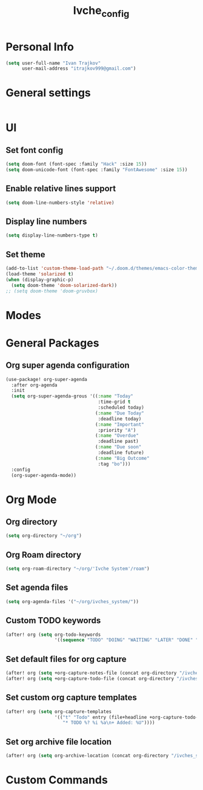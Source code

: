 #+TITLE: Ivche_config

* Personal Info
#+BEGIN_SRC emacs-lisp
(setq user-full-name "Ivan Trajkov"
      user-mail-address "itrajkov999@gmail.com")
#+END_SRC

* General settings
#+BEGIN_SRC emacs-lisp
#+END_SRC
* UI
** Set font config
#+BEGIN_SRC emacs-lisp
(setq doom-font (font-spec :family "Hack" :size 15))
(setq doom-unicode-font (font-spec :family "FontAwesome" :size 15))
#+END_SRC
** Enable relative lines support
#+BEGIN_SRC emacs-lisp
(setq doom-line-numbers-style 'relative)
#+END_SRC
** Display line numbers
#+BEGIN_SRC emacs-lisp
(setq display-line-numbers-type t)
#+END_SRC
** Set theme
#+BEGIN_SRC emacs-lisp
(add-to-list 'custom-theme-load-path "~/.doom.d/themes/emacs-color-theme-solarized")
(load-theme 'solarized t)
(when (display-graphic-p)
  (setq doom-theme 'doom-solarized-dark))
;; (setq doom-theme 'doom-gruvbox)
#+END_SRC

* Modes
* General Packages
** Org super agenda configuration
#+BEGIN_SRC emacs-lisp
(use-package! org-super-agenda
  :after org-agenda
  :init
  (setq org-super-agenda-grous '((:name "Today"
                                  :time-grid t
                                  :scheduled today)
                                 (:name "Due Today"
                                  :deadline today)
                                 (:name "Important"
                                  :priority "A")
                                 (:name "Overdue"
                                  :deadline past)
                                 (:name "Due soon"
                                  :deadline future)
                                 (:name "Big Outcome"
                                  :tag "bo")))
  :config
  (org-super-agenda-mode))
#+END_SRC
* Org Mode
** Org directory
#+BEGIN_SRC emacs-lisp
(setq org-directory "~/org")
#+END_SRC
** Org Roam directory
#+BEGIN_SRC emacs-lisp
(setq org-roam-directory "~/org/'Ivche System'/roam")
#+END_SRC
** Set agenda files
#+BEGIN_SRC emacs-lisp
(setq org-agenda-files '("~/org/ivches_system/"))
#+END_SRC
** Custom TODO keywords
#+BEGIN_SRC emacs-lisp
(after! org (setq org-todo-keywords
                  '((sequence "TODO" "DOING" "WAITING" "LATER" "DONE" "DELEGATED" "CANCELED"))))
#+END_SRC
** Set default files for org capture
#+BEGIN_SRC emacs-lisp
 (after! org (setq +org-capture-notes-file (concat org-directory "/ivches_system/general/quick_notes.org")))
 (after! org (setq +org-capture-todo-file (concat org-directory "/ivches_system/mygtd.org")))
#+END_SRC
** Set custom org capture templates
#+BEGIN_SRC emacs-lisp
(after! org (setq org-capture-templates
                  '(("t" "Todo" entry (file+headline +org-capture-todo-file "Inbox")
                     "* TODO %? %i %a\n+ Added: %U"))))
#+END_SRC
** Set org archive file location
#+BEGIN_SRC emacs-lisp
(after! org (setq org-archive-location (concat org-directory "/ivches_system/archive/task_archive.org::")))
#+END_SRC
* Custom Commands
